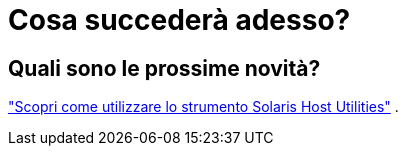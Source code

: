 = Cosa succederà adesso?
:allow-uri-read: 




== Quali sono le prossime novità?

link:hu-solaris-command-reference.html["Scopri come utilizzare lo strumento Solaris Host Utilities"] .
